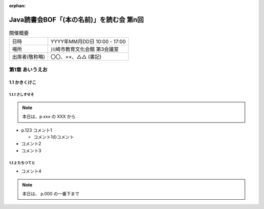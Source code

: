 :orphan:

=================================================================
Java読書会BOF「(本の名前)」を読む会 第n回
=================================================================

.. csv-table:: 開催概要

  "日時", "YYYY年MM月DD日 10:00 - 17:00"
  "場所", "川崎市教育文化会館 第3会議室"
  "出席者(敬称略)","〇〇、××、△△ (書記)"

第1章 あいうえお
=======================

1.1 かきくけこ
--------------------------

1.1.1 さしすせそ
~~~~~~~~~~~~~~~~~~~~~~~~~~~~~~~~~~~~~~~~~~~~~

.. note::

  本日は、p.xxx の XXX から

* p.123 コメント1

  * コメント1のコメント

* コメント2
* コメント3

1.1.2 たちつてと
~~~~~~~~~~~~~~~~~~~~~~~~~~~~~~~~~~~~~~~~~~~~~

* コメント4

.. note::

  本日は、 p.000 の一番下まで
